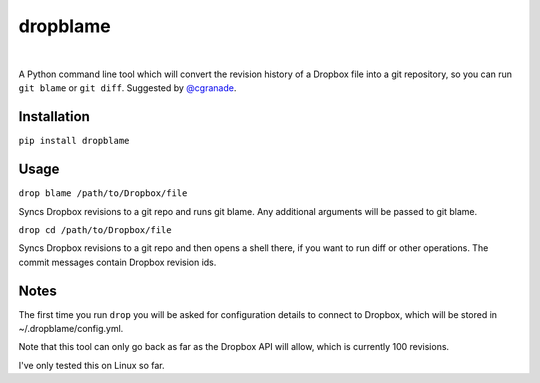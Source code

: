 dropblame
=========

.. image:: https://badge.fury.io/py/dropblame.svg
    :target: https://badge.fury.io/py/dropblame

|
A Python command line tool which will convert the revision history of a
Dropbox file into a git repository, so you can run ``git blame`` or
``git diff``. Suggested by `@cgranade <https://twitter.com/cgranade/status/683957037173059584>`_.

Installation
------------

``pip install dropblame``

Usage
-----

``drop blame /path/to/Dropbox/file``

Syncs Dropbox revisions to a git repo and runs git blame. Any additional
arguments will be passed to git blame.

``drop cd /path/to/Dropbox/file``

Syncs Dropbox revisions to a git repo and then opens a shell there, if
you want to run diff or other operations. The commit messages contain
Dropbox revision ids.

Notes
-----

The first time you run ``drop`` you will be asked for configuration
details to connect to Dropbox, which will be stored in
~/.dropblame/config.yml.

Note that this tool can only go back as far as the Dropbox API will
allow, which is currently 100 revisions.

I've only tested this on Linux so far.
